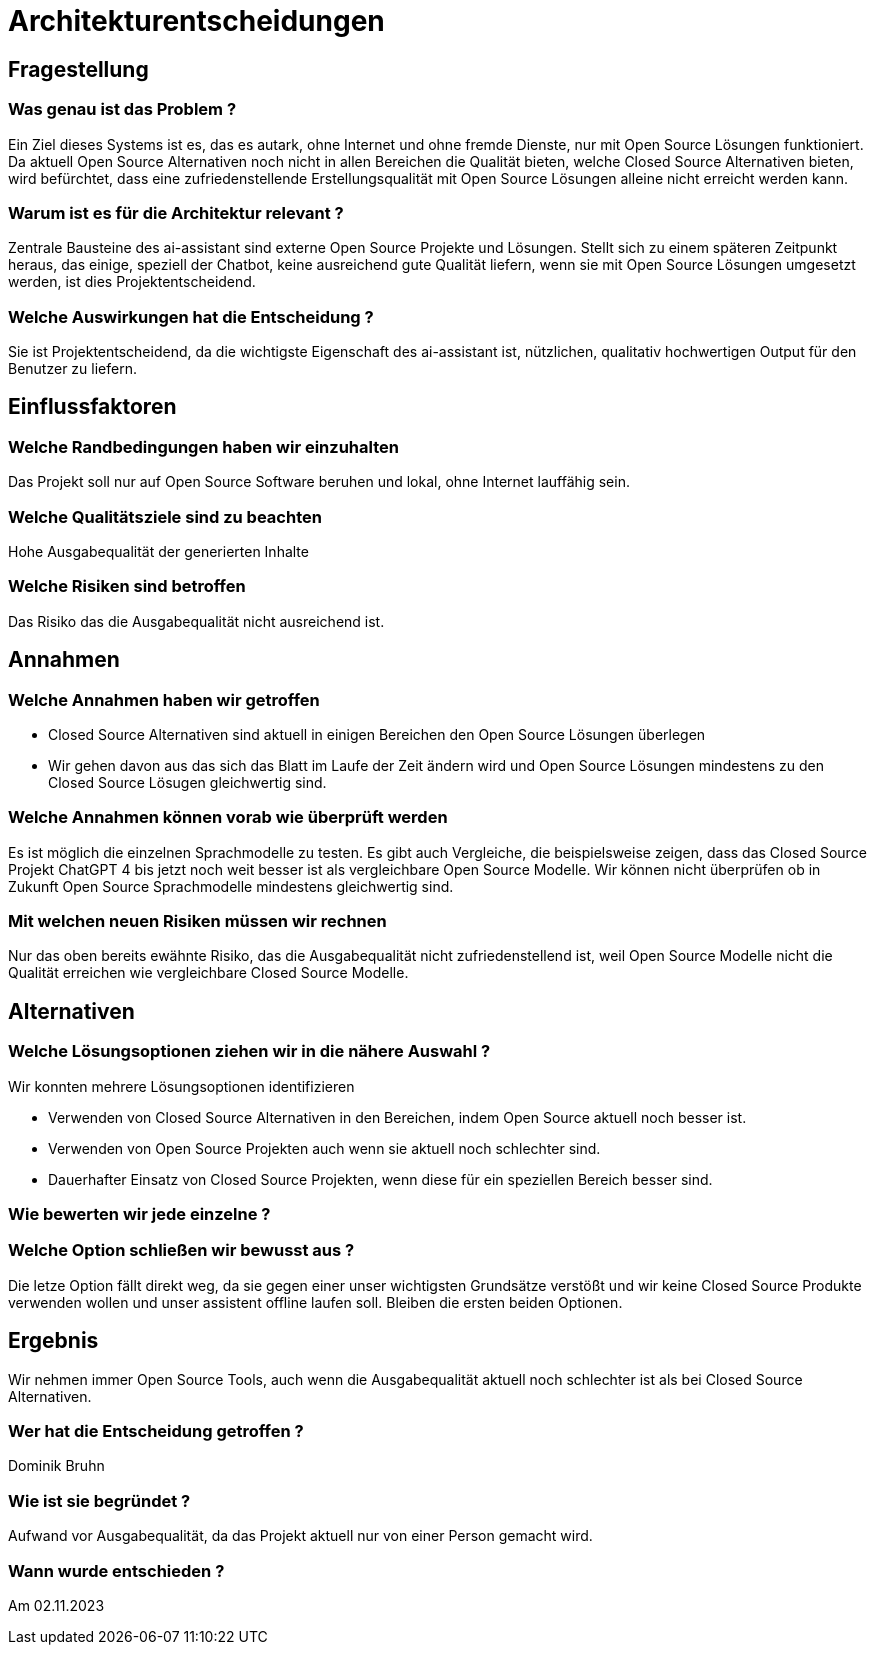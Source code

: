 = Architekturentscheidungen

== Fragestellung
=== Was genau ist das Problem ?
Ein Ziel dieses Systems ist es, das es autark, ohne Internet und ohne fremde Dienste, nur mit Open Source Lösungen funktioniert. Da aktuell Open Source Alternativen noch nicht in allen Bereichen die Qualität bieten, welche Closed Source Alternativen bieten, wird befürchtet, dass eine zufriedenstellende Erstellungsqualität mit Open Source Lösungen alleine nicht erreicht werden kann.

=== Warum ist es für die Architektur relevant ?
Zentrale Bausteine des ai-assistant sind externe Open Source Projekte und Lösungen. Stellt sich zu einem späteren Zeitpunkt heraus, das einige, speziell der Chatbot, keine ausreichend gute Qualität liefern, wenn sie mit Open Source Lösungen umgesetzt werden, ist dies Projektentscheidend.

=== Welche Auswirkungen hat die Entscheidung ?
Sie ist Projektentscheidend, da die wichtigste Eigenschaft des ai-assistant ist, nützlichen, qualitativ hochwertigen Output für den Benutzer zu liefern.

== Einflussfaktoren
=== Welche Randbedingungen haben wir einzuhalten
Das Projekt soll nur auf Open Source Software beruhen und lokal, ohne Internet lauffähig sein.

=== Welche Qualitätsziele sind zu beachten
Hohe Ausgabequalität der generierten Inhalte

=== Welche Risiken sind betroffen
Das Risiko das die Ausgabequalität nicht ausreichend ist.

== Annahmen
=== Welche Annahmen haben wir getroffen
* Closed Source Alternativen sind aktuell in einigen Bereichen den Open Source Lösungen überlegen
* Wir gehen davon aus das sich das Blatt im Laufe der Zeit ändern wird und Open Source Lösungen mindestens zu den Closed Source Lösugen gleichwertig sind.

=== Welche Annahmen können vorab wie überprüft werden
Es ist möglich die einzelnen Sprachmodelle zu testen. Es gibt auch Vergleiche, die beispielsweise zeigen, dass das Closed Source Projekt ChatGPT 4 bis jetzt noch weit besser ist als vergleichbare Open Source Modelle.
Wir können nicht überprüfen ob in Zukunft Open Source Sprachmodelle mindestens gleichwertig sind.

=== Mit welchen neuen Risiken müssen wir rechnen
Nur das oben bereits ewähnte Risiko, das die Ausgabequalität nicht zufriedenstellend ist, weil Open Source Modelle nicht die Qualität erreichen wie vergleichbare Closed Source Modelle.

== Alternativen

=== Welche Lösungsoptionen ziehen wir in die nähere Auswahl ?

Wir konnten mehrere Lösungsoptionen identifizieren

* Verwenden von Closed Source Alternativen in den Bereichen, indem Open Source aktuell noch besser ist.
* Verwenden von Open Source Projekten auch wenn sie aktuell noch schlechter sind.
* Dauerhafter Einsatz von Closed Source Projekten, wenn diese für ein speziellen Bereich besser sind.

=== Wie bewerten wir jede einzelne ?


=== Welche Option schließen wir bewusst aus ?
Die letze Option fällt direkt weg, da sie gegen einer unser wichtigsten Grundsätze verstößt und wir keine Closed Source Produkte verwenden wollen und unser assistent offline laufen soll.
Bleiben die ersten beiden Optionen.

== Ergebnis
Wir nehmen immer Open Source Tools, auch wenn die Ausgabequalität aktuell noch schlechter ist als bei Closed Source Alternativen.

=== Wer hat die Entscheidung getroffen ?
Dominik Bruhn

=== Wie ist sie begründet ?
Aufwand vor Ausgabequalität, da das Projekt aktuell nur von einer Person gemacht wird.

=== Wann wurde entschieden ?
Am 02.11.2023